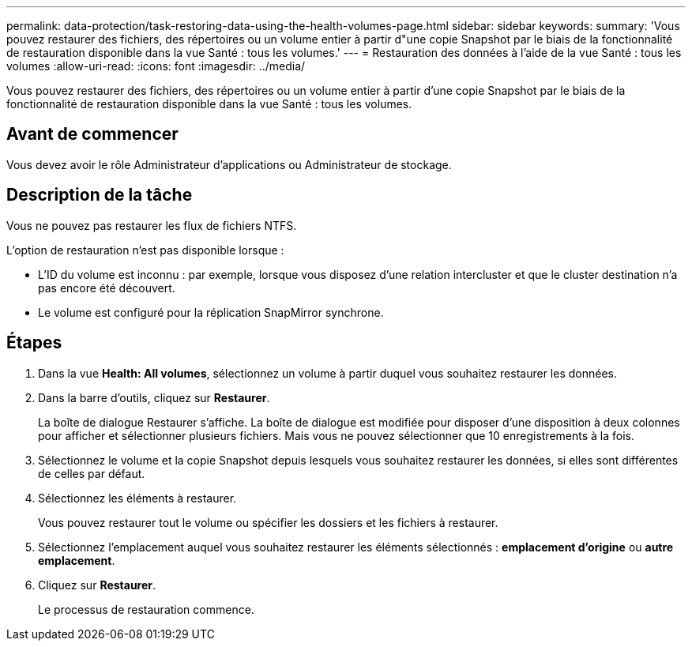 ---
permalink: data-protection/task-restoring-data-using-the-health-volumes-page.html 
sidebar: sidebar 
keywords:  
summary: 'Vous pouvez restaurer des fichiers, des répertoires ou un volume entier à partir d"une copie Snapshot par le biais de la fonctionnalité de restauration disponible dans la vue Santé : tous les volumes.' 
---
= Restauration des données à l'aide de la vue Santé : tous les volumes
:allow-uri-read: 
:icons: font
:imagesdir: ../media/


[role="lead"]
Vous pouvez restaurer des fichiers, des répertoires ou un volume entier à partir d'une copie Snapshot par le biais de la fonctionnalité de restauration disponible dans la vue Santé : tous les volumes.



== Avant de commencer

Vous devez avoir le rôle Administrateur d'applications ou Administrateur de stockage.



== Description de la tâche

Vous ne pouvez pas restaurer les flux de fichiers NTFS.

L'option de restauration n'est pas disponible lorsque :

* L'ID du volume est inconnu : par exemple, lorsque vous disposez d'une relation intercluster et que le cluster destination n'a pas encore été découvert.
* Le volume est configuré pour la réplication SnapMirror synchrone.




== Étapes

. Dans la vue *Health: All volumes*, sélectionnez un volume à partir duquel vous souhaitez restaurer les données.
. Dans la barre d'outils, cliquez sur *Restaurer*.
+
La boîte de dialogue Restaurer s'affiche. La boîte de dialogue est modifiée pour disposer d'une disposition à deux colonnes pour afficher et sélectionner plusieurs fichiers. Mais vous ne pouvez sélectionner que 10 enregistrements à la fois.

. Sélectionnez le volume et la copie Snapshot depuis lesquels vous souhaitez restaurer les données, si elles sont différentes de celles par défaut.
. Sélectionnez les éléments à restaurer.
+
Vous pouvez restaurer tout le volume ou spécifier les dossiers et les fichiers à restaurer.

. Sélectionnez l'emplacement auquel vous souhaitez restaurer les éléments sélectionnés : *emplacement d'origine* ou *autre emplacement*.
. Cliquez sur *Restaurer*.
+
Le processus de restauration commence.


